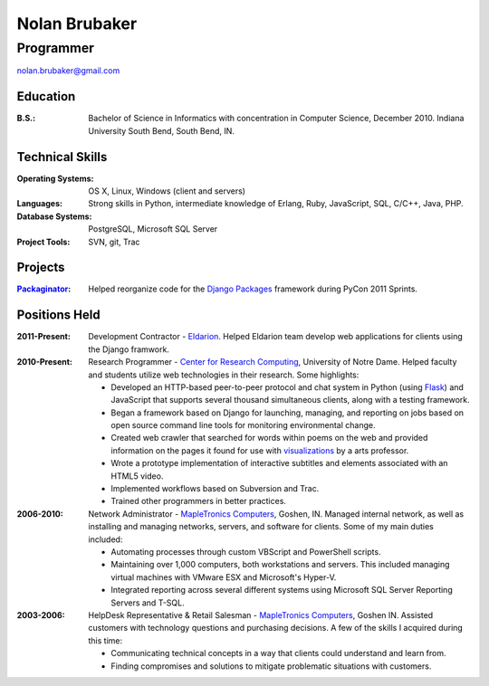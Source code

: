 Nolan Brubaker
--------------
Programmer
++++++++++

nolan.brubaker@gmail.com

Education
=========
:B.S.: Bachelor of Science in Informatics with concentration in Computer Science, December 2010. Indiana University South Bend, South Bend, IN.

Technical Skills
================
:Operating Systems: OS X, Linux, Windows (client and servers)
:Languages: Strong skills in Python, intermediate knowledge of Erlang, Ruby, JavaScript, SQL, C/C++, Java, PHP.
:Database Systems: PostgreSQL, Microsoft SQL Server
:Project Tools: SVN, git, Trac

Projects
========
:Packaginator_: Helped reorganize code for the `Django Packages`_ framework during PyCon 2011 Sprints.

Positions Held
==============
:2011-Present: Development Contractor - Eldarion_. Helped Eldarion team develop web applications for clients using the Django framwork.
:2010-Present: Research Programmer - `Center for Research Computing`_, University of Notre Dame. Helped faculty and students utilize web technologies in their research. Some highlights:

   * Developed an HTTP-based peer-to-peer protocol and chat system in Python (using Flask_) and JavaScript that supports several thousand simultaneous clients, along with a testing framework.
   * Began a framework based on Django for launching, managing, and reporting on jobs based on open source command line tools for monitoring environmental change.
   * Created web crawler that searched for words within poems on the web and provided information on the pages it found for use with visualizations_ by a arts professor. 
   * Wrote a prototype implementation of interactive subtitles and elements associated with an HTML5 video.
   * Implemented workflows based on Subversion and Trac.
   * Trained other programmers in better practices.


:2006-2010: Network Administrator - `MapleTronics Computers`_, Goshen, IN.  Managed internal network, as well as installing and managing networks, servers, and software for clients.  Some of my main duties included:

  * Automating processes through custom VBScript and PowerShell scripts.
  * Maintaining over 1,000 computers, both workstations and servers.  This included managing virtual machines with VMware ESX and Microsoft's Hyper-V.
  * Integrated reporting across several different systems using Microsoft SQL Server Reporting Servers and T-SQL.


:2003-2006: HelpDesk Representative & Retail Salesman - `MapleTronics Computers`_, Goshen IN.  Assisted customers with technology questions and purchasing decisions.  A few of the skills I acquired during this time:

  * Communicating technical concepts in a way that clients could understand and learn from.
  * Finding compromises and solutions to mitigate problematic situations with customers.


.. _`Center for Research Computing`: http://crc.nd.edu
.. _`MapleTronics Computers`: http://www.mapletronics.com
.. _Packaginator: https://github.com/cartwheelweb/packaginator
.. _`Django Packages`: http://djangopackages.com/
.. _Eldarion: http://eldarion.com
.. _visualizations: http://www.youtube.com/watch?v=WQxkCQndoZc
.. _Flask: http://flask.pocoo.org
